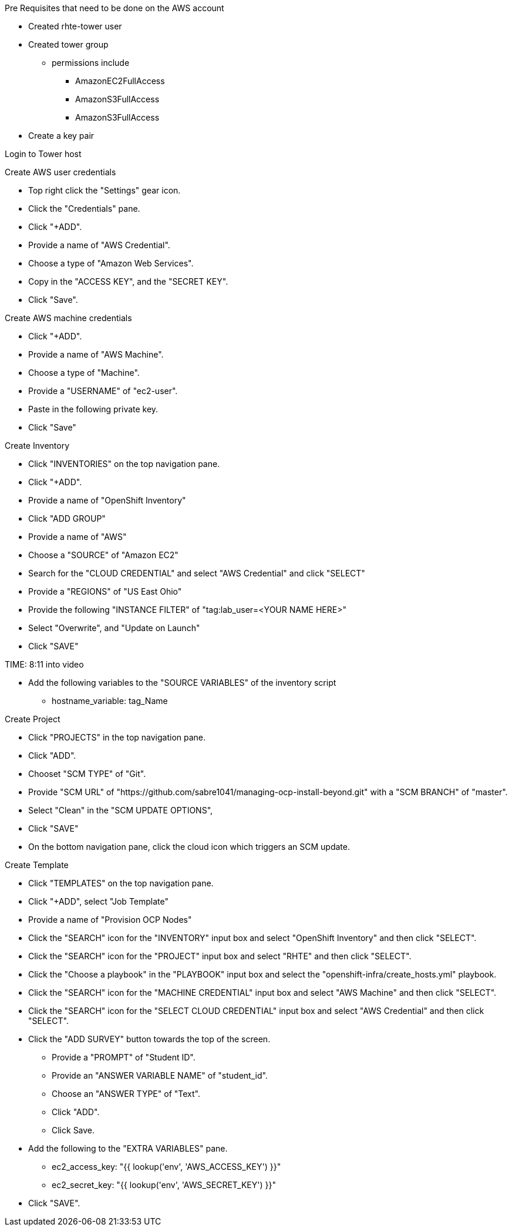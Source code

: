 Pre Requisites that need to be done on the AWS account

* Created rhte-tower user
* Created tower group
 - permissions include
 ** AmazonEC2FullAccess
 ** AmazonS3FullAccess
 ** AmazonS3FullAccess
* Create a key pair

Login to Tower host

Create AWS user credentials

* Top right click the "Settings" gear icon.
* Click the "Credentials" pane.
* Click "+ADD".
* Provide a name of "AWS Credential".
* Choose a type of "Amazon Web Services".
* Copy in the "ACCESS KEY", and the "SECRET KEY".
* Click "Save".

Create AWS machine credentials

* Click "+ADD".
* Provide a name of "AWS Machine".
* Choose a type of "Machine".
* Provide a "USERNAME" of "ec2-user".
* Paste in the following private key.
* Click "Save"

Create Inventory

* Click "INVENTORIES" on the top navigation pane.
* Click "+ADD".
* Provide a name of "OpenShift Inventory"
* Click "ADD GROUP"
* Provide a name of "AWS"
* Choose a "SOURCE" of "Amazon EC2"
* Search for the "CLOUD CREDENTIAL" and select "AWS Credential" and click "SELECT"
* Provide a "REGIONS" of "US East Ohio"
* Provide the following "INSTANCE FILTER" of "tag:lab_user=<YOUR NAME HERE>"
* Select "Overwrite", and "Update on Launch"
* Click "SAVE"

TIME: 8:11  into video

* Add the following variables to the "SOURCE VARIABLES" of the inventory script
 - hostname_variable: tag_Name


Create Project

* Click "PROJECTS" in the top navigation pane.
* Click "ADD".
* Chooset "SCM TYPE" of "Git".
* Provide "SCM URL" of "https://github.com/sabre1041/managing-ocp-install-beyond.git" with a "SCM BRANCH" of "master".
* Select "Clean" in the "SCM UPDATE OPTIONS",
* Click "SAVE"
* On the bottom navigation pane, click the cloud icon which triggers an SCM update.


Create Template

* Click "TEMPLATES" on the top navigation pane.
* Click "+ADD", select "Job Template"
* Provide a name of "Provision OCP Nodes"
* Click the "SEARCH" icon for the "INVENTORY" input box and select "OpenShift Inventory" and then click "SELECT".
* Click the "SEARCH" icon for the "PROJECT" input box and select "RHTE" and then click "SELECT".
* Click the "Choose a playbook" in the "PLAYBOOK" input box and select the "openshift-infra/create_hosts.yml" playbook.
* Click the "SEARCH" icon for the "MACHINE CREDENTIAL" input box and select "AWS Machine" and then click "SELECT".
* Click the "SEARCH" icon for the "SELECT CLOUD CREDENTIAL" input box and select "AWS Credential" and then click "SELECT".
* Click the "ADD SURVEY" button towards the top of the screen.
 - Provide a "PROMPT" of "Student ID".
 - Provide an "ANSWER VARIABLE NAME" of "student_id".
 - Choose an "ANSWER TYPE" of "Text".
 - Click "ADD".
 - Click Save.
* Add the following to the "EXTRA VARIABLES" pane.
 - ec2_access_key: "{{ lookup('env', 'AWS_ACCESS_KEY') }}"
 - ec2_secret_key: "{{ lookup('env', 'AWS_SECRET_KEY') }}"
* Click "SAVE".
